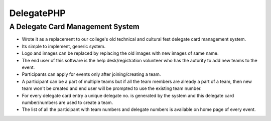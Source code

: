 =========
DelegatePHP
=========
---------------------------------
A Delegate Card Management System
---------------------------------
* Wrote it as a replacement to our college's old technical and cultural fest delegate card management system.
* Its simple to implement, generic system.
* Logo and images can be replaced by replacing the old images with new images of same name.
* The end user of this software is the help desk/registration volunteer who has the autority to add new teams to the event.
* Participants can apply for events only after joining/creating a team.
* A participant can be a part of multiple teams but if all the team members are already a part of a team, then new team won't be created and end user will be prompted to use the existing team number.
* For every delegate card entry a unique delegate no. is generated by the system and this delegate card number/numbers are used to create a team.
* The list of all the participant with team numbers and delegate numbers is available on home page of every event.
